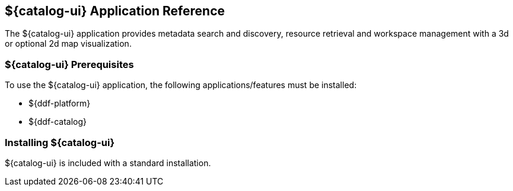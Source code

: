 :title: ${catalog-ui}
:status: published
:type: applicationReference
:summary: Provides metadata search and discovery, resource retrieval, and workspace management.
:order: 05

== {title} Application Reference

The ${catalog-ui} application provides metadata search and discovery, resource retrieval and workspace management with a 3d or optional 2d map visualization.

===  ${catalog-ui} Prerequisites

To use the ${catalog-ui} application, the following applications/features must be installed:

* ${ddf-platform}
* ${ddf-catalog}

===  Installing ${catalog-ui}

${catalog-ui} is included with a standard installation.
